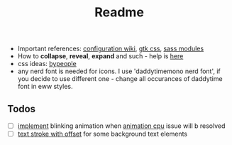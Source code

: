 #+title: Readme

- Important references: [[https://elkowar.github.io/eww/configuration.html][configuration wiki]], [[https://docs.gtk.org/gtk3/css-properties.html][gtk css]], [[https://sass-lang.com/documentation/modules/color#scale][sass modules]]
- How to *collapse*, *reveal*, *expand* and such - help is [[https://github.com/druskus20/eugh][here]]
- css ideas: [[https://www.bypeople.com/css-snippets/][bypeople]]
- any nerd font is needed for icons. I use 'daddytimemono nerd font', if you
  decide to use different one - change all occurances of daddytime font in eww
  styles.

** Todos
- [ ] [[https://www.bypeople.com/css-neon-sign-effect/][implement]] blinking animation when [[https://github.com/elkowar/eww/issues/688][animation cpu]] issue will b resolved
- [ ] [[https://www.bypeople.com/text-stroke-with-offset-shadow-css/][text stroke with offset]] for some background text elements
